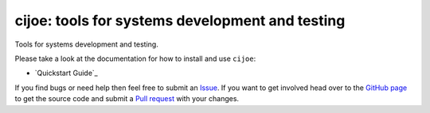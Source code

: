 cijoe: tools for systems development and testing
================================================

.. image:: https://travis-ci.com/safl/cijoe.svg?branch=master
   :target: https://travis-ci.com/safl/cijoe
   :alt: Build Status

.. image:: https://readthedocs.org/projects/cijoe/badge/?version=latest
   :target: https://cijoe.readthedocs.io/en/latest/?badge=latest
   :alt: Documentation Status

Tools for systems development and testing.

Please take a look at the documentation for how to install and use ``cijoe``:

* `Quickstart Guide`_

If you find bugs or need help then feel free to submit an `Issue`_. If you want
to get involved head over to the `GitHub page`_ to get the source code and
submit a `Pull request`_ with your changes.

.. _Python Package Index: https://pypi.org
.. _Quickstart: https://cijoe.readthedocs.io/en/latest/quickstart.html
.. _Installation: https://cijoe.readthedocs.io/
.. _Usage: https://cijoe.readthedocs.io/
.. _GitHub page: https://github.com/refenv/cijoe
.. _Pull request: https://github.com/refenv/cijoe/pulls
.. _Issue: https://github.com/refenv/cijoe/issues
